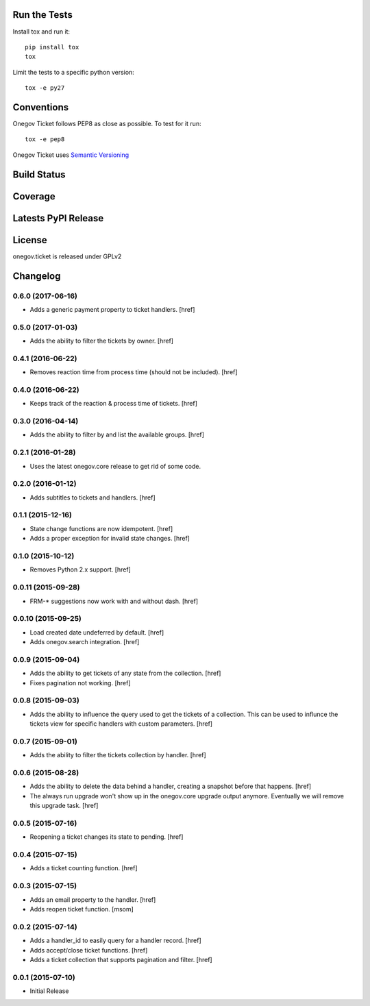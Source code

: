 

Run the Tests
-------------

Install tox and run it::

    pip install tox
    tox

Limit the tests to a specific python version::

    tox -e py27

Conventions
-----------

Onegov Ticket follows PEP8 as close as possible. To test for it run::

    tox -e pep8

Onegov Ticket uses `Semantic Versioning <http://semver.org/>`_

Build Status
------------

.. image:: https://travis-ci.org/OneGov/onegov.ticket.png
  :target: https://travis-ci.org/OneGov/onegov.ticket
  :alt: Build Status

Coverage
--------

.. image:: https://coveralls.io/repos/OneGov/onegov.ticket/badge.png?branch=master
  :target: https://coveralls.io/r/OneGov/onegov.ticket?branch=master
  :alt: Project Coverage

Latests PyPI Release
--------------------
.. image:: https://pypip.in/v/onegov.ticket/badge.png
  :target: https://crate.io/packages/onegov.ticket
  :alt: Latest PyPI Release

License
-------
onegov.ticket is released under GPLv2

Changelog
---------

0.6.0 (2017-06-16)
~~~~~~~~~~~~~~~~~~~

- Adds a generic payment property to ticket handlers.
  [href]

0.5.0 (2017-01-03)
~~~~~~~~~~~~~~~~~~~

- Adds the ability to filter the tickets by owner.
  [href]

0.4.1 (2016-06-22)
~~~~~~~~~~~~~~~~~~~

- Removes reaction time from process time (should not be included).
  [href]

0.4.0 (2016-06-22)
~~~~~~~~~~~~~~~~~~~

- Keeps track of the reaction & process time of tickets.
  [href]

0.3.0 (2016-04-14)
~~~~~~~~~~~~~~~~~~~

- Adds the ability to filter by and list the available groups.
  [href]

0.2.1 (2016-01-28)
~~~~~~~~~~~~~~~~~~~

- Uses the latest onegov.core release to get rid of some code.

0.2.0 (2016-01-12)
~~~~~~~~~~~~~~~~~~~

- Adds subtitles to tickets and handlers.
  [href]

0.1.1 (2015-12-16)
~~~~~~~~~~~~~~~~~~~

- State change functions are now idempotent.
  [href]

- Adds a proper exception for invalid state changes.
  [href]

0.1.0 (2015-10-12)
~~~~~~~~~~~~~~~~~~~

- Removes Python 2.x support.
  [href]

0.0.11 (2015-09-28)
~~~~~~~~~~~~~~~~~~~

- FRM-* suggestions now work with and without dash.
  [href]

0.0.10 (2015-09-25)
~~~~~~~~~~~~~~~~~~~

- Load created date undeferred by default.
  [href]

- Adds onegov.search integration.
  [href]

0.0.9 (2015-09-04)
~~~~~~~~~~~~~~~~~~~

- Adds the ability to get tickets of any state from the collection.
  [href]

- Fixes pagination not working.
  [href]

0.0.8 (2015-09-03)
~~~~~~~~~~~~~~~~~~~

- Adds the ability to influence the query used to get the tickets of a
  collection. This can be used to influnce the tickets view for specific
  handlers with custom parameters.
  [href]

0.0.7 (2015-09-01)
~~~~~~~~~~~~~~~~~~~

- Adds the ability to filter the tickets collection by handler.
  [href]

0.0.6 (2015-08-28)
~~~~~~~~~~~~~~~~~~~

- Adds the ability to delete the data behind a handler, creating a snapshot
  before that happens.
  [href]

- The always run upgrade won't show up in the onegov.core upgrade output
  anymore. Eventually we will remove this upgrade task.
  [href]

0.0.5 (2015-07-16)
~~~~~~~~~~~~~~~~~~~

- Reopening a ticket changes its state to pending.
  [href]

0.0.4 (2015-07-15)
~~~~~~~~~~~~~~~~~~~

- Adds a ticket counting function.
  [href]

0.0.3 (2015-07-15)
~~~~~~~~~~~~~~~~~~~

- Adds an email property to the handler.
  [href]

- Adds reopen ticket function.
  [msom]

0.0.2 (2015-07-14)
~~~~~~~~~~~~~~~~~~~

- Adds a handler_id to easily query for a handler record.
  [href]

- Adds accept/close ticket functions.
  [href]

- Adds a ticket collection that supports pagination and filter.
  [href]

0.0.1 (2015-07-10)
~~~~~~~~~~~~~~~~~~~

- Initial Release


